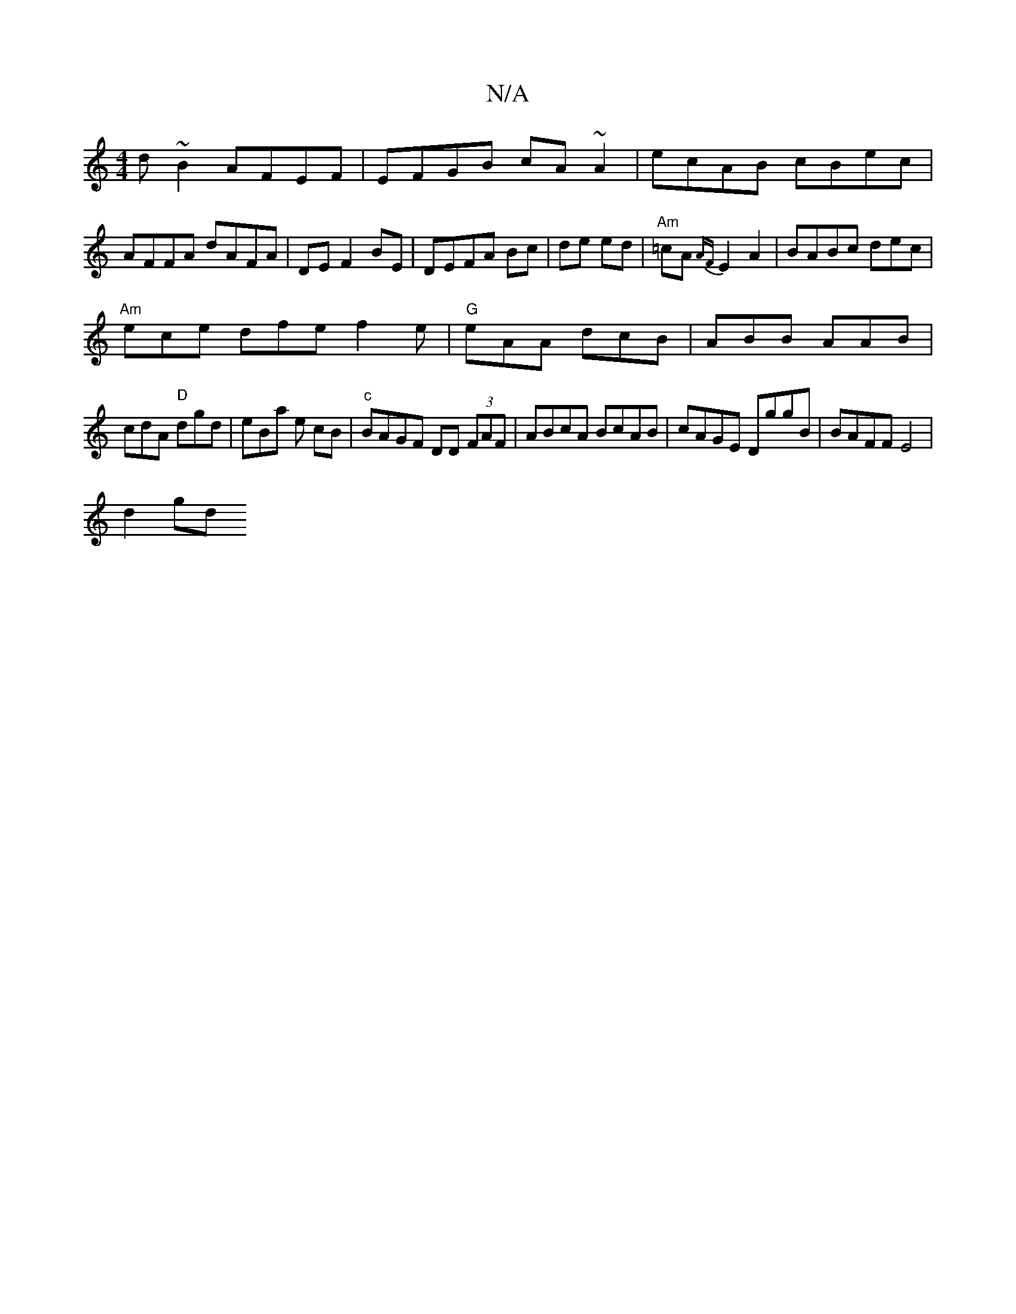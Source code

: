 X:1
T:N/A
M:4/4
R:N/A
K:Cmajor
d~B2 AFEF|EFGB cA~A2|ecAB cBec|AFFA dAFA|DEF2BE|DEFA Bc|de ed|"Am"=cA{AF}E2 A2|BABc dec|
"Am"ece dfe f2e|"G"eAA dcB|ABB AAB|
cdA "D"dgd|eBa e cB |"c" BAGF DD (3FAF|ABcA BcAB|cAGE DggB|BAFF E4|
d2gd (3